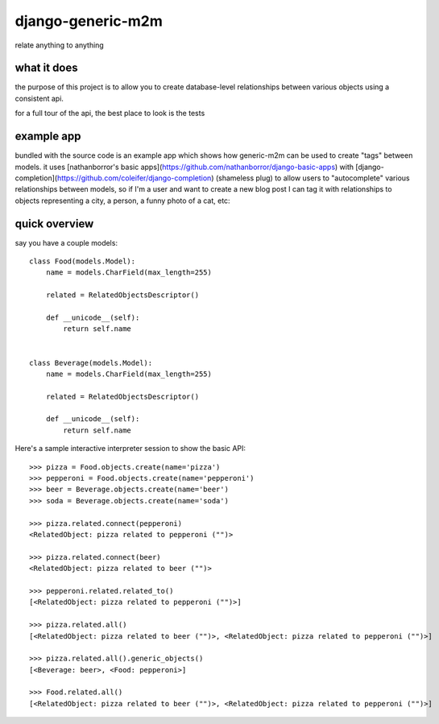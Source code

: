 ==================
django-generic-m2m
==================

.. image:: http://media.charlesleifer.com/images/photos/autocomp_detail.png

relate anything to anything


what it does
------------

the purpose of this project is to allow you to create database-level
relationships between various objects using a consistent api.

for a full tour of the api, the best place to look is the tests


example app
-----------

bundled with the source code is an example app which shows how generic-m2m
can be used to create "tags" between models.  it uses [nathanborror's basic apps](https://github.com/nathanborror/django-basic-apps)
with [django-completion](https://github.com/coleifer/django-completion) (shameless plug)
to allow users to "autocomplete" various relationships between models, so if I'm
a user and want to create a new blog post I can tag it with
relationships to objects representing a city, a person, a funny photo of a cat, etc:

.. image:: http://media.charlesleifer.com/images/photos/autocomp-cats.png


quick overview
--------------

say you have a couple models::

    class Food(models.Model):
        name = models.CharField(max_length=255)

        related = RelatedObjectsDescriptor()

        def __unicode__(self):
            return self.name


    class Beverage(models.Model):
        name = models.CharField(max_length=255)

        related = RelatedObjectsDescriptor()

        def __unicode__(self):
            return self.name

Here's a sample interactive interpreter session to show the basic API::

    >>> pizza = Food.objects.create(name='pizza')
    >>> pepperoni = Food.objects.create(name='pepperoni')
    >>> beer = Beverage.objects.create(name='beer')
    >>> soda = Beverage.objects.create(name='soda')

    >>> pizza.related.connect(pepperoni)
    <RelatedObject: pizza related to pepperoni ("")>

    >>> pizza.related.connect(beer)
    <RelatedObject: pizza related to beer ("")>

    >>> pepperoni.related.related_to()  
    [<RelatedObject: pizza related to pepperoni ("")>]

    >>> pizza.related.all()
    [<RelatedObject: pizza related to beer ("")>, <RelatedObject: pizza related to pepperoni ("")>]

    >>> pizza.related.all().generic_objects()
    [<Beverage: beer>, <Food: pepperoni>]

    >>> Food.related.all()
    [<RelatedObject: pizza related to beer ("")>, <RelatedObject: pizza related to pepperoni ("")>]
